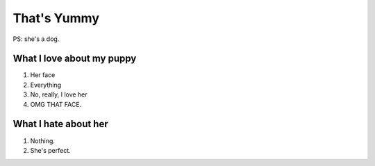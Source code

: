 ============
That's Yummy
============
PS: she's a dog.


.. image:: birthday/yumzday.png
   :align: center

What I love about my puppy
==========================
#. Her face
#. Everything
#. No, really, I love her
#. OMG THAT FACE.

What I hate about her
=====================
#. Nothing.
#. She's perfect.